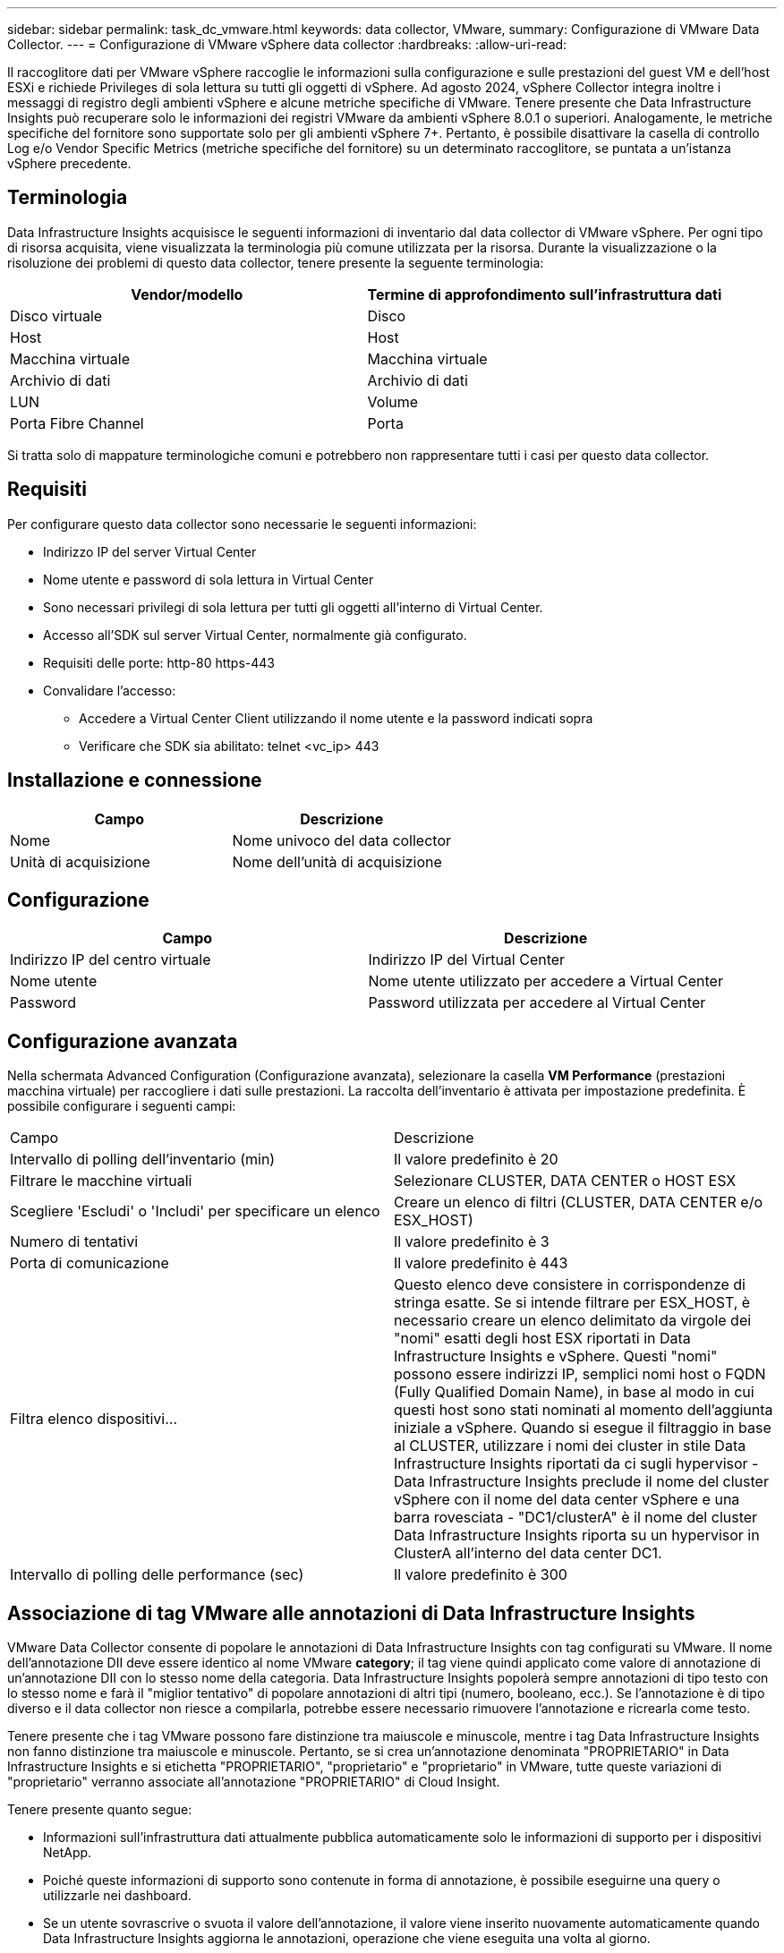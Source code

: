 ---
sidebar: sidebar 
permalink: task_dc_vmware.html 
keywords: data collector, VMware, 
summary: Configurazione di VMware Data Collector. 
---
= Configurazione di VMware vSphere data collector
:hardbreaks:
:allow-uri-read: 


[role="lead"]
Il raccoglitore dati per VMware vSphere raccoglie le informazioni sulla configurazione e sulle prestazioni del guest VM e dell'host ESXi e richiede Privileges di sola lettura su tutti gli oggetti di vSphere. Ad agosto 2024, vSphere Collector integra inoltre i messaggi di registro degli ambienti vSphere e alcune metriche specifiche di VMware. Tenere presente che Data Infrastructure Insights può recuperare solo le informazioni dei registri VMware da ambienti vSphere 8.0.1 o superiori. Analogamente, le metriche specifiche del fornitore sono supportate solo per gli ambienti vSphere 7+. Pertanto, è possibile disattivare la casella di controllo Log e/o Vendor Specific Metrics (metriche specifiche del fornitore) su un determinato raccoglitore, se puntata a un'istanza vSphere precedente.



== Terminologia

Data Infrastructure Insights acquisisce le seguenti informazioni di inventario dal data collector di VMware vSphere. Per ogni tipo di risorsa acquisita, viene visualizzata la terminologia più comune utilizzata per la risorsa. Durante la visualizzazione o la risoluzione dei problemi di questo data collector, tenere presente la seguente terminologia:

[cols="2*"]
|===
| Vendor/modello | Termine di approfondimento sull'infrastruttura dati 


| Disco virtuale | Disco 


| Host | Host 


| Macchina virtuale | Macchina virtuale 


| Archivio di dati | Archivio di dati 


| LUN | Volume 


| Porta Fibre Channel | Porta 
|===
Si tratta solo di mappature terminologiche comuni e potrebbero non rappresentare tutti i casi per questo data collector.



== Requisiti

Per configurare questo data collector sono necessarie le seguenti informazioni:

* Indirizzo IP del server Virtual Center
* Nome utente e password di sola lettura in Virtual Center
* Sono necessari privilegi di sola lettura per tutti gli oggetti all'interno di Virtual Center.
* Accesso all'SDK sul server Virtual Center, normalmente già configurato.
* Requisiti delle porte: http-80 https-443
* Convalidare l'accesso:
+
** Accedere a Virtual Center Client utilizzando il nome utente e la password indicati sopra
** Verificare che SDK sia abilitato: telnet <vc_ip> 443






== Installazione e connessione

[cols="2*"]
|===
| Campo | Descrizione 


| Nome | Nome univoco del data collector 


| Unità di acquisizione | Nome dell'unità di acquisizione 
|===


== Configurazione

[cols="2*"]
|===
| Campo | Descrizione 


| Indirizzo IP del centro virtuale | Indirizzo IP del Virtual Center 


| Nome utente | Nome utente utilizzato per accedere a Virtual Center 


| Password | Password utilizzata per accedere al Virtual Center 
|===


== Configurazione avanzata

Nella schermata Advanced Configuration (Configurazione avanzata), selezionare la casella *VM Performance* (prestazioni macchina virtuale) per raccogliere i dati sulle prestazioni. La raccolta dell'inventario è attivata per impostazione predefinita. È possibile configurare i seguenti campi:

[cols="2*"]
|===


| Campo | Descrizione 


| Intervallo di polling dell'inventario (min) | Il valore predefinito è 20 


| Filtrare le macchine virtuali | Selezionare CLUSTER, DATA CENTER o HOST ESX 


| Scegliere 'Escludi' o 'Includi' per specificare un elenco | Creare un elenco di filtri (CLUSTER, DATA CENTER e/o ESX_HOST) 


| Numero di tentativi | Il valore predefinito è 3 


| Porta di comunicazione | Il valore predefinito è 443 


| Filtra elenco dispositivi... | Questo elenco deve consistere in corrispondenze di stringa esatte. Se si intende filtrare per ESX_HOST, è necessario creare un elenco delimitato da virgole dei "nomi" esatti degli host ESX riportati in Data Infrastructure Insights e vSphere. Questi "nomi" possono essere indirizzi IP, semplici nomi host o FQDN (Fully Qualified Domain Name), in base al modo in cui questi host sono stati nominati al momento dell'aggiunta iniziale a vSphere. Quando si esegue il filtraggio in base al CLUSTER, utilizzare i nomi dei cluster in stile Data Infrastructure Insights riportati da ci sugli hypervisor - Data Infrastructure Insights preclude il nome del cluster vSphere con il nome del data center vSphere e una barra rovesciata - "DC1/clusterA" è il nome del cluster Data Infrastructure Insights riporta su un hypervisor in ClusterA all'interno del data center DC1. 


| Intervallo di polling delle performance (sec) | Il valore predefinito è 300 
|===


== Associazione di tag VMware alle annotazioni di Data Infrastructure Insights

VMware Data Collector consente di popolare le annotazioni di Data Infrastructure Insights con tag configurati su VMware. Il nome dell'annotazione DII deve essere identico al nome VMware *category*; il tag viene quindi applicato come valore di annotazione di un'annotazione DII con lo stesso nome della categoria. Data Infrastructure Insights popolerà sempre annotazioni di tipo testo con lo stesso nome e farà il "miglior tentativo" di popolare annotazioni di altri tipi (numero, booleano, ecc.). Se l'annotazione è di tipo diverso e il data collector non riesce a compilarla, potrebbe essere necessario rimuovere l'annotazione e ricrearla come testo.

Tenere presente che i tag VMware possono fare distinzione tra maiuscole e minuscole, mentre i tag Data Infrastructure Insights non fanno distinzione tra maiuscole e minuscole. Pertanto, se si crea un'annotazione denominata "PROPRIETARIO" in Data Infrastructure Insights e si etichetta "PROPRIETARIO", "proprietario" e "proprietario" in VMware, tutte queste variazioni di "proprietario" verranno associate all'annotazione "PROPRIETARIO" di Cloud Insight.

Tenere presente quanto segue:

* Informazioni sull'infrastruttura dati attualmente pubblica automaticamente solo le informazioni di supporto per i dispositivi NetApp.
* Poiché queste informazioni di supporto sono contenute in forma di annotazione, è possibile eseguirne una query o utilizzarle nei dashboard.
* Se un utente sovrascrive o svuota il valore dell'annotazione, il valore viene inserito nuovamente automaticamente quando Data Infrastructure Insights aggiorna le annotazioni, operazione che viene eseguita una volta al giorno.




== Risoluzione dei problemi

Alcune operazioni da eseguire in caso di problemi con questo data collector:



=== Inventario

[cols="2*"]
|===
| Problema: | Prova: 


| Errore: L'elenco di inclusione per il filtro delle macchine virtuali non può essere vuoto | Se è selezionata l'opzione Includi elenco, elencare i nomi di DataCenter, cluster o host validi per filtrare le macchine virtuali 


| Errore: Impossibile creare un'istanza di connessione a VirtualCenter su IP | Possibili soluzioni: * Verificare le credenziali e l'indirizzo IP immessi. * Prova a comunicare con Virtual Center utilizzando VMware Infrastructure Client. * Provare a comunicare con Virtual Center utilizzando Managed Object browser (ad esempio MOB). 


| Errore: VirtualCenter AT IP dispone di un certificato non conforme richiesto da JVM | Possibili soluzioni: * Consigliato: Ricreare il certificato per Virtual Center utilizzando una chiave RSA più potente (ad esempio 1024 bit). * Non consigliato: Modificare la configurazione di JVM java.security per sfruttare il vincolo jdk.certpath.disabledAlgorithms per consentire la chiave RSA a 512 bit. Vedere link:http://www.oracle.com/technetwork/java/javase/7u40-relnotes-2004172.html["Note sulla versione di JDK 7 update 40"]. 


| Viene visualizzato il messaggio: "Il pacchetto VMware Logs non è supportato su VMware alla versione 8,0.1" | La raccolta registri non è supportata nelle versioni VMware precedenti alla 8,0.1. Aggiornare l'infrastruttura VI Center alla versione 8.0.1 o successiva se si desidera utilizzare la funzione raccolte registri all'interno di Data Infrastructure Insights. Per ulteriori informazioni, vedere questo link:https://kb.netapp.com/Cloud/BlueXP/Cloud_Insights/VMware_Logs_package_is_not_supported_on_VMware_below_version_8.0.1___Data_Infrastructure_Insights["Articolo della Knowledge base"]. 
|===
Ulteriori informazioni sono disponibili nella link:concept_requesting_support.html["Supporto"]pagina o nella link:reference_data_collector_support_matrix.html["Matrice di supporto Data Collector"].

